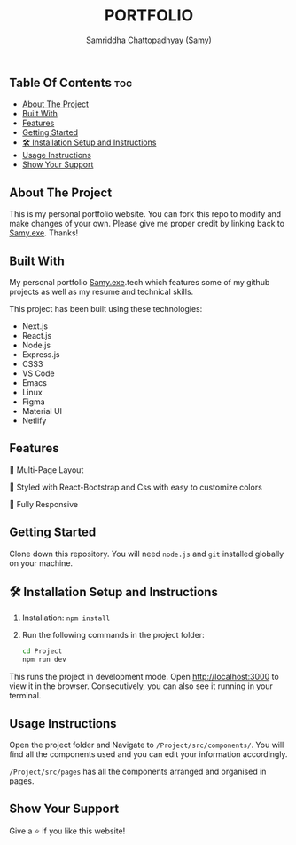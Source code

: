 #+TITLE: PORTFOLIO
#+AUTHOR: Samriddha Chattopadhyay (Samy)

** Table Of Contents :toc:
  - [[#about-the-project][About The Project]]
  - [[#built-with][Built With]]
  - [[#features][Features]]
  - [[#getting-started][Getting Started]]
  - [[#-installation-setup-and-instructions][🛠 Installation Setup and Instructions]]
  - [[#usage-instructions][Usage Instructions]]
  - [[#show-your-support][Show Your Support]]

** About The Project

This is my personal portfolio website. You can fork this repo to modify and make changes of your own. Please give me proper credit by linking back to [[https://github.com/Samyc2002][Samy.exe]]. Thanks!

** Built With

My personal portfolio [[https://github.com/Samyc2002][Samy.exe]].tech which features some of my github projects as well as my resume and technical skills.

This project has been built using these technologies:
+ Next.js
+ React.js
+ Node.js
+ Express.js
+ CSS3
+ VS Code
+ Emacs
+ Linux
+ Figma
+ Material UI
+ Netlify

** Features

📖 Multi-Page Layout

🎨 Styled with React-Bootstrap and Css with easy to customize colors

📱 Fully Responsive

** Getting Started
Clone down this repository. You will need ~node.js~ and ~git~ installed globally on your machine.

** 🛠 Installation Setup and Instructions

 1. Installation: ~npm install~
 2. Run the following commands in the project folder:
    #+begin_src bash
        cd Project
        npm run dev
    #+end_src

This runs the project in development mode.
Open http://localhost:3000 to view it in the browser. Consecutively, you can also see it running in your terminal.

** Usage Instructions

Open the project folder and Navigate to ~/Project/src/components/~.
You will find all the components used and you can edit your information accordingly.

~/Project/src/pages~ has all the components arranged and organised in pages.

** Show Your Support
Give a ⭐ if you like this website!
